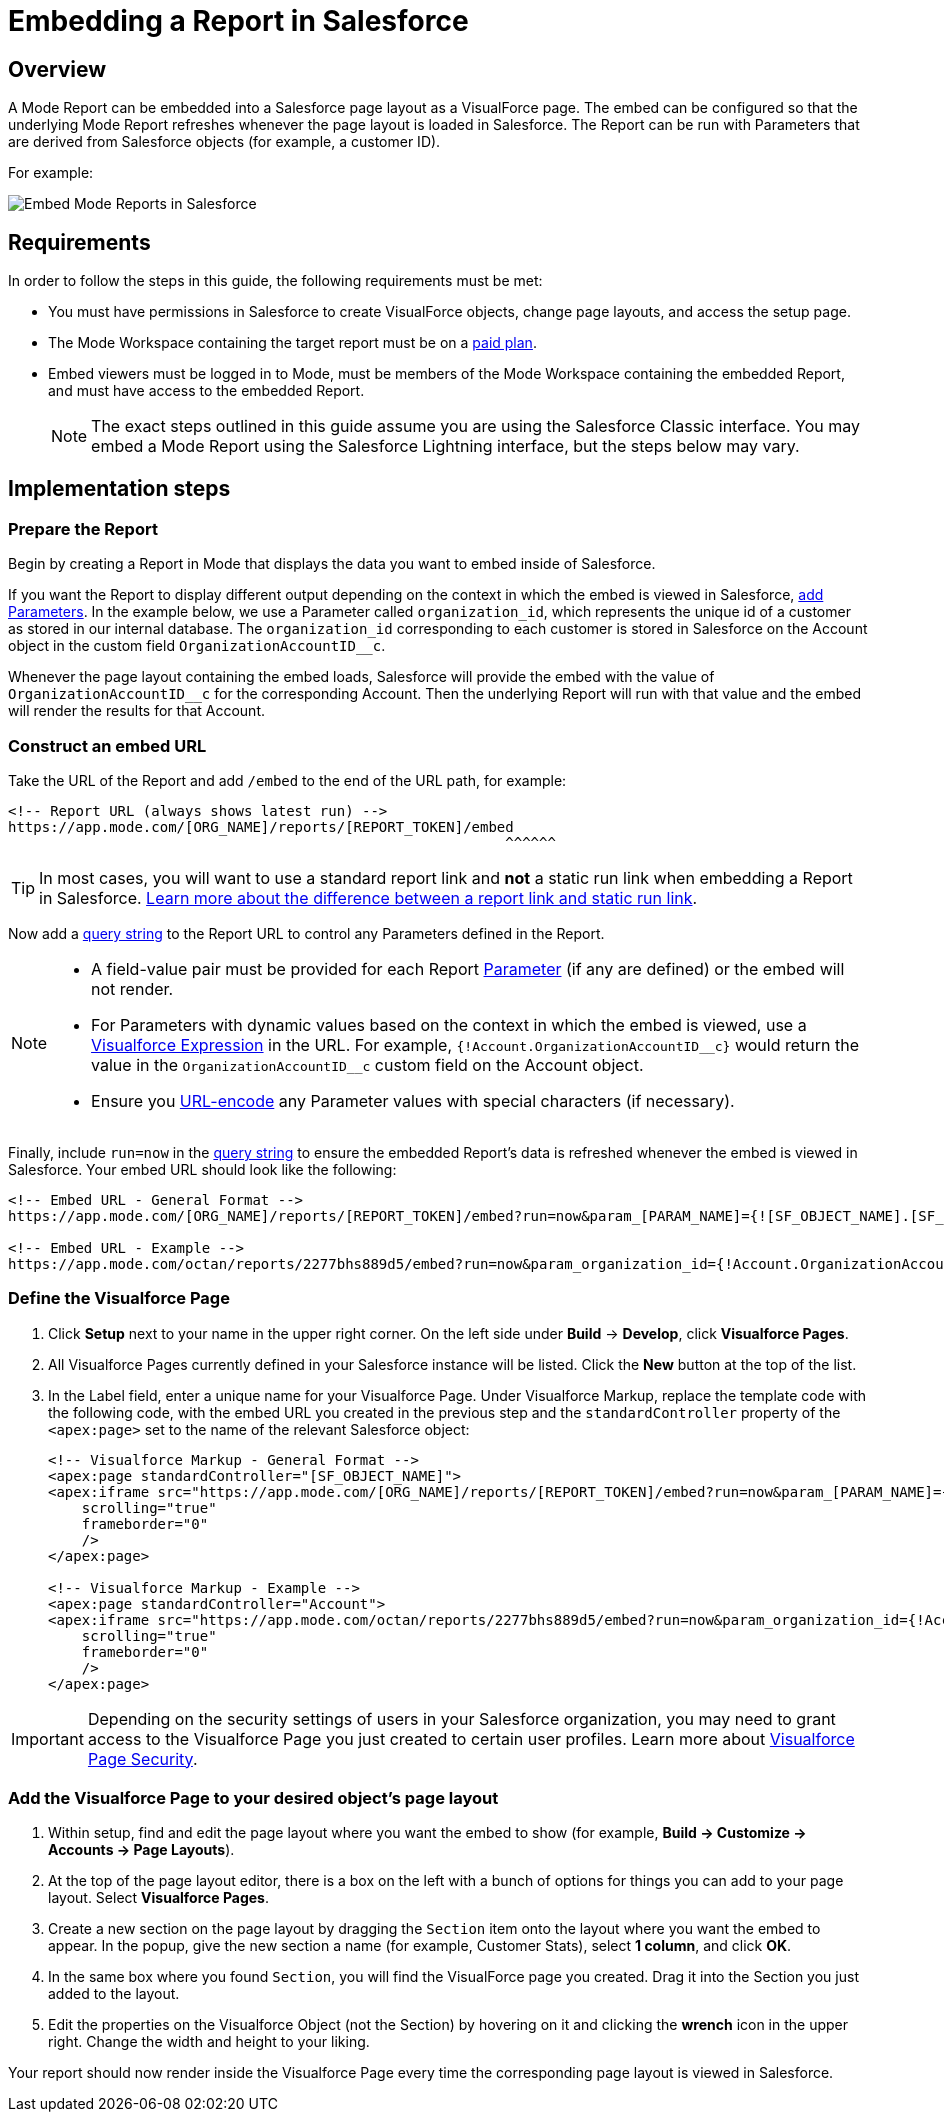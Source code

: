 = Embedding a Report in Salesforce
:categories: ["Embedding"]
:categories_weight: 40
:date: 2018-05-17
:description: How to embed a Mode report in Salesforce as a Visualforce page.
:ogdescription: How to embed a Mode report in Salesforce as a Visualforce page.
:path: /articles/embed-in-salesforce
:brand: Mode

== Overview

A {brand} Report can be embedded into a Salesforce page layout as a VisualForce page.
The embed can be configured so that the underlying {brand} Report refreshes whenever the page layout is loaded in Salesforce. The Report can be run with Parameters that are derived from Salesforce objects (for example, a customer ID).

For example:

image::salesforce-embed.png[Embed Mode Reports in Salesforce]

== Requirements

In order to follow the steps in this guide, the following requirements must be met:

* You must have permissions in Salesforce to create VisualForce objects, change page layouts, and access the setup page.
* The {brand} Workspace containing the target report must be on a link:https://mode.com/compare-plans/[paid plan,window=_blank].
* Embed viewers must be logged in to {brand}, must be members of the {brand} Workspace containing the embedded Report, and must have access to the embedded Report.
+
NOTE: The exact steps outlined in this guide assume you are using the Salesforce Classic interface. You may embed a {brand} Report using the Salesforce Lightning interface, but the steps below may vary.

== Implementation steps

=== Prepare the Report

Begin by creating a Report in {brand} that displays the data you want to embed inside of Salesforce.

If you want the Report to display different output depending on the context in which the embed is viewed in Salesforce, xref:parameters.adoc[add Parameters].
In the example below, we use a Parameter called `organization_id`, which represents the unique id of a customer as stored in our internal database.
The `organization_id` corresponding to each customer is stored in Salesforce on the Account object in the custom field `OrganizationAccountID__c`.

Whenever the page layout containing the embed loads, Salesforce will provide the embed with the value of `OrganizationAccountID__c` for the corresponding Account.
Then the underlying Report will run with that value and the embed will render the results for that Account.

=== Construct an embed URL

Take the URL of the Report and add `/embed` to the end of the URL path, for example:

[source,http]
----
<!-- Report URL (always shows latest run) -->
https://app.mode.com/[ORG_NAME]/reports/[REPORT_TOKEN]/embed
                                                           ^^^^^^
----

TIP: In most cases, you will want to use a standard report link and *not* a static run link when embedding a Report in Salesforce. xref:report-scheduling-and-sharing.adoc#link[Learn more about the difference between a report link and static run link].

Now add a xref:report-layout-and-presentation.adoc#url-query-string[query string] to the Report URL to control any Parameters defined in the Report.

[NOTE]
====
* A field-value pair must be provided for each Report xref:parameters.adoc[Parameter] (if any are defined) or the embed will not render.
* For Parameters with dynamic values based on the context in which the embed is viewed, use a link:https://trailhead.salesforce.com/en/modules/visualforce_fundamentals/units/visualforce_variables_expressions[Visualforce Expression,window=_blank] in the URL.
For example, `{!Account.OrganizationAccountID\__c}` would return the value in the `OrganizationAccountID__c` custom field on the Account object.
* Ensure you link:https://developer.salesforce.com/docs/atlas.en-us.apexcode.meta/apexcode/apex_classes_restful_encodingUtil.htm[URL-encode,window=_blank] any Parameter values with special characters (if necessary).
====

Finally, include `run=now` in the xref:report-layout-and-presentation.adoc#url-query-string[query string] to ensure the embedded Report's data is refreshed whenever the embed is viewed in Salesforce.
Your embed URL should look like the following:

[source,html]
----
<!-- Embed URL - General Format -->
https://app.mode.com/[ORG_NAME]/reports/[REPORT_TOKEN]/embed?run=now&param_[PARAM_NAME]={![SF_OBJECT_NAME].[SF_FIELD_NAME]}

<!-- Embed URL - Example -->
https://app.mode.com/octan/reports/2277bhs889d5/embed?run=now&param_organization_id={!Account.OrganizationAccountID__c}
----

=== Define the Visualforce Page

. Click *Setup* next to your name in the upper right corner.
On the left side under *Build* \-> *Develop*, click *Visualforce Pages*.
. All Visualforce Pages currently defined in your Salesforce instance will be listed.
Click the *New* button at the top of the list.
. In the Label field, enter a unique name for your Visualforce Page.
Under Visualforce Markup, replace the template code with the following code, with the embed URL you created in the previous step and the `standardController` property of the `<apex:page>` set to the name of the relevant Salesforce object:
+
[source,html]
----
<!-- Visualforce Markup - General Format -->
<apex:page standardController="[SF_OBJECT_NAME]">
<apex:iframe src="https://app.mode.com/[ORG_NAME]/reports/[REPORT_TOKEN]/embed?run=now&param_[PARAM_NAME]={![SF_OBJECT_NAME].[SF_FIELD_NAME]}"
    scrolling="true"
    frameborder="0"
    />
</apex:page>

<!-- Visualforce Markup - Example -->
<apex:page standardController="Account">
<apex:iframe src="https://app.mode.com/octan/reports/2277bhs889d5/embed?run=now&param_organization_id={!Account.OrganizationAccountID__c}"
    scrolling="true"
    frameborder="0"
    />
</apex:page>
----

IMPORTANT: Depending on the security settings of users in your Salesforce organization, you may need to grant access to the Visualforce Page you just created to certain user profiles. Learn more about link:https://help.salesforce.com/articleView?id=pages_page_level_security.htm&type=5[Visualforce Page Security,window=_blank].

=== Add the Visualforce Page to your desired object's page layout

. Within setup, find and edit the page layout where you want the embed to show (for example, *Build \-> Customize \-> Accounts \-> Page Layouts*).
. At the top of the page layout editor, there is a box on the left with a bunch of options for things you can add to your page layout.
Select *Visualforce Pages*.
. Create a new section on the page layout by dragging the `Section` item onto the layout where you want the embed to appear.
In the popup, give the new section a name (for example, Customer Stats), select *1 column*, and click *OK*.
. In the same box where you found `Section`, you will find the VisualForce page you created.
Drag it into the Section you just added to the layout.
. Edit the properties on the Visualforce Object (not the Section) by hovering on it and clicking the *wrench*  icon in the upper right.
Change the width and height to your liking.

Your report should now render inside the Visualforce Page every time the corresponding page layout is viewed in Salesforce.
